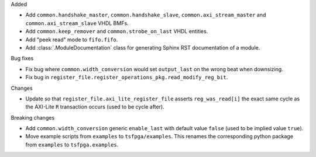 Added

* Add ``common.handshake_master``, ``common.handshake_slave``, ``common.axi_stream_master``
  and ``common.axi_stream_slave`` VHDL BMFs.
* Add ``common.keep_remover`` and ``common.strobe_on_last`` VHDL entities.
* Add "peek read" mode to ``fifo.fifo``.
* Add :class:`.ModuleDocumentation` class for generating Sphinx RST documentation of a module.


Bug fixes

* Fix bug where ``common.width_conversion`` would set ``output_last`` on the wrong beat
  when downsizing.

* Fix bug in ``register_file.register_operations_pkg.read_modify_reg_bit``.


Changes

* Update so that ``register_file.axi_lite_register_file`` asserts ``reg_was_read[i]`` the exact
  same cycle as the AXI-Lite ``R`` transaction occurs (used to be cycle after).


Breaking changes

* Add ``common.width_conversion`` generic ``enable_last`` with default value ``false``
  (used to be implied value ``true``).

* Move example scripts from ``examples`` to ``tsfpga/examples``. This renames the corresponding
  python package from ``examples`` to ``tsfpga.examples``.
